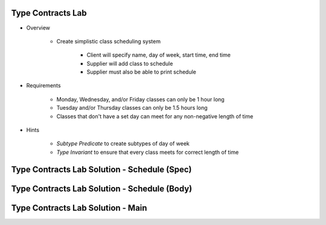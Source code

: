 --------------------
Type Contracts Lab
--------------------

* Overview

   - Create simplistic class scheduling system

      + Client will specify name, day of week, start time, end time
      + Supplier will add class to schedule
      + Supplier must also be able to print schedule

* Requirements

   - Monday, Wednesday, and/or Friday classes can only be 1 hour long
   - Tuesday and/or Thursday classes can only be 1.5 hours long
   - Classes that don't have a set day can meet for any non-negative length of time

* Hints

   - *Subtype Predicate* to create subtypes of day of week
   - *Type Invariant* to ensure that every class meets for correct length of time

-----------------------------------------------
Type Contracts Lab Solution - Schedule (Spec)
-----------------------------------------------

.. container:: source_include labs/answers/215_type_contracts.txt :start-after:--Schedule_Spec :end-before:--Schedule_Spec :code:Ada
   
-----------------------------------------------
Type Contracts Lab Solution - Schedule (Body)
-----------------------------------------------

.. container:: source_include labs/answers/215_type_contracts.txt :start-after:--Schedule_Body :end-before:--Schedule_Body :code:Ada
   
------------------------------------
Type Contracts Lab Solution - Main
------------------------------------

.. container:: source_include labs/answers/215_type_contracts.txt :start-after:--Main :end-before:--Main :code:Ada
